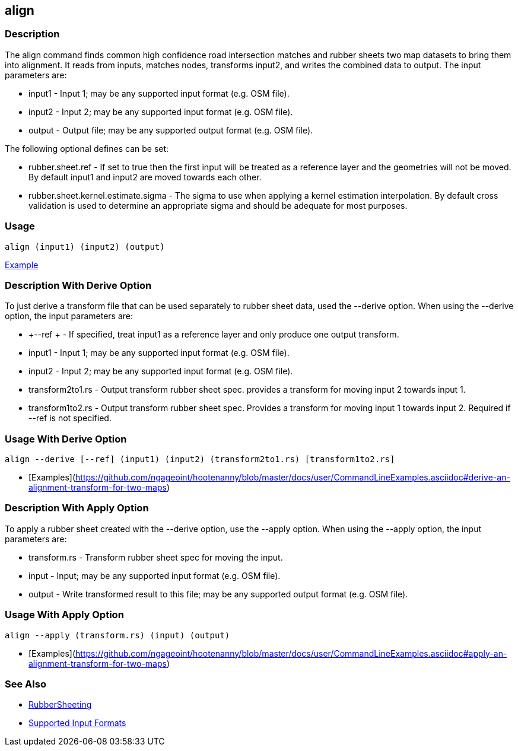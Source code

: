 [[align]]
== align

=== Description

The +align+ command finds common high confidence road intersection matches and rubber sheets two map datasets to bring them
into alignment.  It reads from inputs, matches nodes, transforms input2, and writes the combined data to output.  The input
parameters are:

* +input1+ - Input 1; may be any supported input format (e.g. OSM file).
* +input2+ - Input 2; may be any supported input format (e.g. OSM file).
* +output+ - Output file; may be any supported output format (e.g. OSM file).

The following optional defines can be set:

* +rubber.sheet.ref+                   - If set to true then the first input will be treated as a reference layer and 
                                         the geometries will not be moved. By default +input1+ and +input2+ are moved 
                                         towards each other.
* +rubber.sheet.kernel.estimate.sigma+ - The sigma to use when applying a kernel estimation interpolation. By default 
                                         cross validation is used to determine an appropriate sigma and should be adequate 
                                         for most purposes.

=== Usage

--------------------------------------
align (input1) (input2) (output)
--------------------------------------

https://github.com/ngageoint/hootenanny/blob/master/docs/user/CommandLineExamples.asciidoc#bring-two-maps-closer-in-alignment-without-merging-them[Example]

=== Description With Derive Option

To just derive a transform file that can be used separately to rubber sheet data, used the --derive option.  When using the 
--derive option, the input parameters are:

* +--ref +           - If specified, treat input1 as a reference layer and only produce one
                       output transform.
* +input1+           - Input 1; may be any supported input format (e.g. OSM file).
* +input2+           - Input 2; may be any supported input format (e.g. OSM file).
* +transform2to1.rs+ - Output transform rubber sheet spec. provides a transform for moving input 2 towards input 1.
* +transform1to2.rs+ - Output transform rubber sheet spec. Provides a transform for moving input 1 towards input 2. Required 
                       if --ref is not specified.

=== Usage With Derive Option

--------------------------------------
align --derive [--ref] (input1) (input2) (transform2to1.rs) [transform1to2.rs]
--------------------------------------

* [Examples](https://github.com/ngageoint/hootenanny/blob/master/docs/user/CommandLineExamples.asciidoc#derive-an-alignment-transform-for-two-maps)

=== Description With Apply Option

To apply a rubber sheet created with the --derive option, use the --apply option.  When using the --apply option, the 
input parameters are:

* +transform.rs+ - Transform rubber sheet spec for moving the input.
* +input+        - Input; may be any supported input format (e.g. OSM file).
* +output+       - Write transformed result to this file; may be any supported output format (e.g. OSM file).

=== Usage With Apply Option

--------------------------------------
align --apply (transform.rs) (input) (output)
--------------------------------------

* [Examples](https://github.com/ngageoint/hootenanny/blob/master/docs/user/CommandLineExamples.asciidoc#apply-an-alignment-transform-for-two-maps)

=== See Also

* <<hootalgo, RubberSheeting>>
* https://github.com/ngageoint/hootenanny/blob/master/docs/user/SupportedDataFormats.asciidoc#applying-changes-1[Supported Input Formats]
